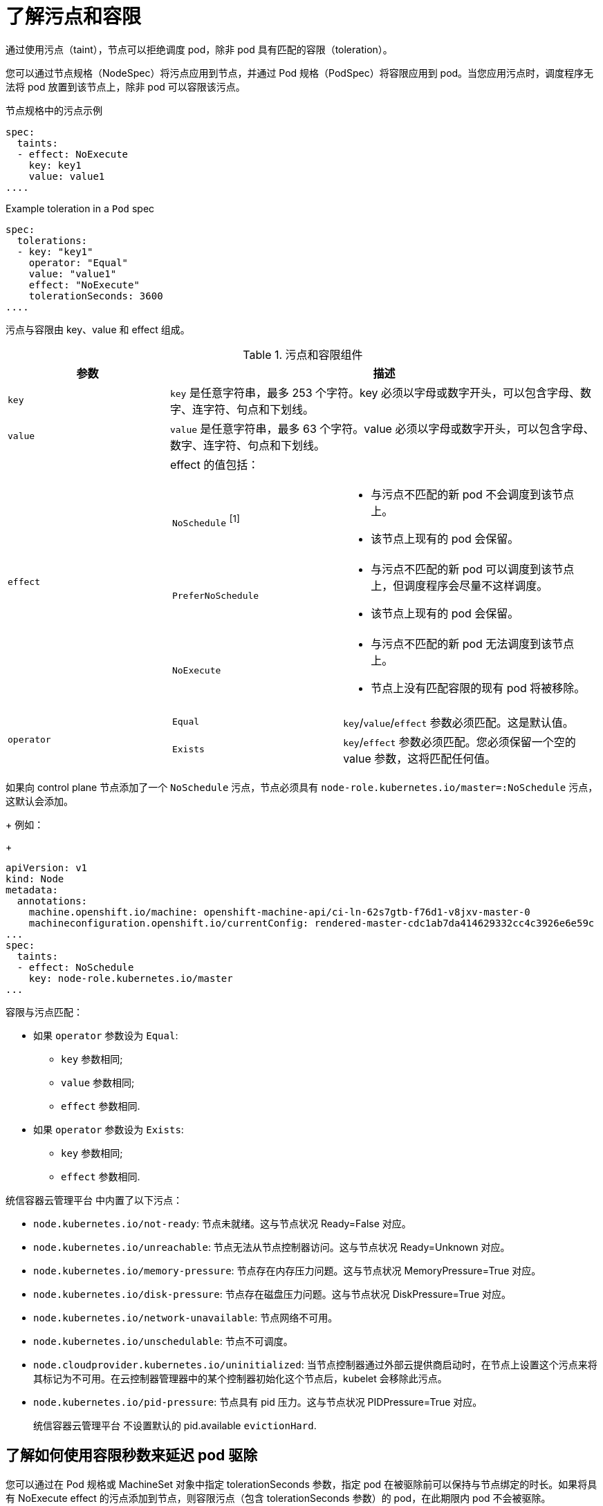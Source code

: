 // Module included in the following assemblies:
//
// * nodes/scheduling/nodes-scheduler-taints-tolerations.adoc
// * post_installation_configuration/node-tasks.adoc


:_content-type: CONCEPT
[id="nodes-scheduler-taints-tolerations-about_{context}"]
= 了解污点和容限

通过使用污点（taint），节点可以拒绝调度 pod，除非 pod 具有匹配的容限（toleration）。

您可以通过节点规格（NodeSpec）将污点应用到节点，并通过 Pod 规格（PodSpec）将容限应用到 pod。当您应用污点时，调度程序无法将 pod 放置到该节点上，除非 pod 可以容限该污点。

.节点规格中的污点示例
[source,yaml]
----
spec:
  taints:
  - effect: NoExecute
    key: key1
    value: value1
....
----

.Example toleration in a `Pod` spec
[source,yaml]
----
spec:
  tolerations:
  - key: "key1"
    operator: "Equal"
    value: "value1"
    effect: "NoExecute"
    tolerationSeconds: 3600
....
----


污点与容限由 key、value 和 effect 组成。

[id="taint-components-table_{context}"]
.污点和容限组件
[cols="3a,8a",options="header"]
|===

|参数 |描述

|`key`
|`key` 是任意字符串，最多 253 个字符。key 必须以字母或数字开头，可以包含字母、数字、连字符、句点和下划线。

|`value`
| `value`  是任意字符串，最多 63 个字符。value 必须以字母或数字开头，可以包含字母、数字、连字符、句点和下划线。

|`effect`

|effect 的值包括：
[frame=none]
[cols="2a,3a"]
!====
!`NoSchedule` ^[1]^
!* 与污点不匹配的新 pod 不会调度到该节点上。
* 该节点上现有的 pod 会保留。
!`PreferNoSchedule`
!* 与污点不匹配的新 pod 可以调度到该节点上，但调度程序会尽量不这样调度。
* 该节点上现有的 pod 会保留。
!`NoExecute`
!* 与污点不匹配的新 pod 无法调度到该节点上。
* 节点上没有匹配容限的现有 pod 将被移除。
!====

|`operator`
|[frame=none]
[cols="2,3"]
!====
!`Equal`
!`key`/`value`/`effect` 参数必须匹配。这是默认值。
!`Exists`
!`key`/`effect` 参数必须匹配。您必须保留一个空的 value 参数，这将匹配任何值。
!====

|===
[.small]
--
如果向 control plane 节点添加了一个 `NoSchedule` 污点，节点必须具有  `node-role.kubernetes.io/master=:NoSchedule` 污点，这默认会添加。
+
例如：
+
[source,yaml]
----
apiVersion: v1
kind: Node
metadata:
  annotations:
    machine.openshift.io/machine: openshift-machine-api/ci-ln-62s7gtb-f76d1-v8jxv-master-0
    machineconfiguration.openshift.io/currentConfig: rendered-master-cdc1ab7da414629332cc4c3926e6e59c
...
spec:
  taints:
  - effect: NoSchedule
    key: node-role.kubernetes.io/master
...
----
--

容限与污点匹配：

* 如果 `operator` 参数设为 `Equal`:
** `key` 参数相同;
** `value` 参数相同;
** `effect` 参数相同.

* 如果 `operator` 参数设为 `Exists`:
** `key` 参数相同;
** `effect` 参数相同.

统信容器云管理平台 中内置了以下污点：

* `node.kubernetes.io/not-ready`: 节点未就绪。这与节点状况 Ready=False 对应。
* `node.kubernetes.io/unreachable`: 节点无法从节点控制器访问。这与节点状况 Ready=Unknown 对应。
* `node.kubernetes.io/memory-pressure`: 节点存在内存压力问题。这与节点状况 MemoryPressure=True 对应。
* `node.kubernetes.io/disk-pressure`: 节点存在磁盘压力问题。这与节点状况 DiskPressure=True 对应。
* `node.kubernetes.io/network-unavailable`: 节点网络不可用。
* `node.kubernetes.io/unschedulable`: 节点不可调度。
* `node.cloudprovider.kubernetes.io/uninitialized`: 当节点控制器通过外部云提供商启动时，在节点上设置这个污点来将其标记为不可用。在云控制器管理器中的某个控制器初始化这个节点后，kubelet 会移除此污点。
* `node.kubernetes.io/pid-pressure`: 节点具有 pid 压力。这与节点状况 PIDPressure=True 对应。
+
[重要]
====
统信容器云管理平台 不设置默认的 pid.available `evictionHard`.
====


[id="nodes-scheduler-taints-tolerations-about-seconds_{context}"]
== 了解如何使用容限秒数来延迟 pod 驱除

您可以通过在 Pod 规格或 MachineSet 对象中指定 tolerationSeconds 参数，指定 pod 在被驱除前可以保持与节点绑定的时长。如果将具有 NoExecute effect 的污点添加到节点，则容限污点（包含 tolerationSeconds 参数）的 pod，在此期限内 pod 不会被驱除。

.输出示例
[source,yaml]
----
spec:
  tolerations:
  - key: "key1"
    operator: "Equal"
    value: "value1"
    effect: "NoExecute"
    tolerationSeconds: 3600
----

在这里，如果此 pod 正在运行但没有匹配的容限，pod 保持与节点绑定 3600 秒，然后被驱除。如果污点在这个时间之前移除，pod 就不会被驱除。

[id="nodes-scheduler-taints-tolerations-about-multiple_{context}"]
== 了解如何使用多个污点

您可以在同一个节点中放入多个污点，并在同一 pod 中放入多个容限。统信容器云管理平台 按照如下所述处理多个污点和容限：

. 处理 pod 具有匹配容限的污点。
. 其余的不匹配污点在 pod 上有指示的 effect：
+
* 如果至少有一个不匹配污点具有 NoSchedule effect，则 统信容器云管理平台 无法将 pod 调度到该节点上。
* 如果没有不匹配污点具有 NoSchedule effect，但至少有一个不匹配污点具有 PreferNoSchedule effect，则 统信容器云管理平台 尝试不将 pod 调度到该节点上。
* 如果至少有一个未匹配污点具有 NoExecute effect，统信容器云管理平台 会将 pod 从该节点驱除（如果它已在该节点上运行），或者不将 pod 调度到该节点上（如果还没有在该节点上运行）。
+
** 不容许污点的 Pod 会立即被驱除。
+
** 如果 Pod 容许污点而没有在 Pod 规格中指定 tolerationSeconds，则会永久保持绑定。
+
** 如果 Pod 容许污点，且指定了 tolerationSeconds，则会在指定的时间里保持绑定。

例如：

* 向节点添加以下污点：
+
[source,terminal]
----
$ oc adm taint nodes node1 key1=value1:NoSchedule
----
+
[source,terminal]
----
$ oc adm taint nodes node1 key1=value1:NoExecute
----
+
[source,terminal]
----
$ oc adm taint nodes node1 key2=value2:NoSchedule
----

* pod 具有以下容限：
+
[source,yaml]
----
spec:
  tolerations:
  - key: "key1"
    operator: "Equal"
    value: "value1"
    effect: "NoSchedule"
  - key: "key1"
    operator: "Equal"
    value: "value1"
    effect: "NoExecute"
----

在本例中，pod 无法调度到节点上，因为没有与第三个污点匹配的容限。如果在添加污点时 pod 已在节点上运行，pod 会继续运行，因为第三个污点是三个污点中 pod 唯一不容许的污点。

[id="nodes-scheduler-taints-tolerations-about-taintNodesByCondition_{context}"]
== 了解 pod 调度和节点状况（根据状况保留节点）

Taint Nodes By Condition （默认启用）可自动污点报告状况的节点，如内存压力和磁盘压力。如果某个节点报告一个状况，则添加一个污点，直到状况被清除为止。这些污点具有 NoSchedule effect；即，pod 无法调度到该节点上，除非 pod 有匹配的容限。

在调度 pod 前，调度程序会检查节点上是否有这些污点。如果污点存在，则将 pod 调度到另一个节点。由于调度程序检查的是污点而非实际的节点状况，因此您可以通过添加适当的 pod 容限，将调度程序配置为忽略其中一些节点状况。

为确保向后兼容，守护进程会自动将下列容限添加到所有守护进程中：

* node.kubernetes.io/memory-pressure
* node.kubernetes.io/disk-pressure
* node.kubernetes.io/unschedulable (1.10 或更高版本)
* node.kubernetes.io/network-unavailable (仅限主机网络)

您还可以在守护进程集中添加任意容限。


[id="nodes-scheduler-taints-tolerations-about-taintBasedEvictions_{context}"]
== 了解根据状况驱除 pod（基于垃圾的驱除）

Taint-Based Evictions 功能默认是启用的，可以从遇到特定状况（如 not-ready 和 unreachable）的节点驱除 pod。当节点遇到其中一个状况时，统信容器云管理平台 会自动给节点添加污点，并开始驱除 pod 以及将 pod 重新调度到其他节点。

Taint Based Evictions 具有 NoExecute 效果，不容许污点的 pod 都被立即驱除，容许污点的 pod 不会被驱除，除非 pod 使用 tolerationSeconds 参数。

tolerationSeconds 参数允许您指定 pod 保持与具有节点状况的节点绑定的时长。如果在 tolerationSections 到期后状况仍然存在，则污点会保持在节点上，并且具有匹配容限的 pod 将被驱除。如果状况在 tolerationSeconds 到期前清除，则不会删除具有匹配容限的 pod。

如果使用没有值的 tolerationSeconds 参数，则 pod 不会因为未就绪和不可访问的节点状况而被驱除。

[注意]
====
统信容器云管理平台 会以限速方式驱除 pod，从而防止在主控机从节点分离等情形中发生大量 pod 驱除。

默认情况下，如果给定区域中的节点超过 55% 的节点不健康，节点生命周期控制器会将该区域的状态改为 PartialDisruption，并且 pod 驱除率会减少。对于此状态的小型集群（默认为 50 个节点或更少），这个区中的节点不会污点，驱除会被停止。

如需更多信息，请参阅 Kubernetes 文档中的 有关驱除率限制。
====

统信容器云管理平台 会自动为 node.kubernetes.io/not-ready 和 node.kubernetes.io/unreachable 添加容限并设置 tolerationSeconds=300，除非 Pod 配置中指定了其中任一种容限。

[source,yaml]
----
spec:
  tolerations:
  - key: node.kubernetes.io/not-ready
    operator: Exists
    effect: NoExecute
    tolerationSeconds: 300 <1>
  - key: node.kubernetes.io/unreachable
    operator: Exists
    effect: NoExecute
    tolerationSeconds: 300
----

<1> 这些容限确保了在默认情况下，pod 在检测到这些节点条件问题中的任何一个时，会保持绑定 5 分钟。

您可以根据需要配置这些容限。例如，如果您有一个具有许多本地状态的应用程序，您可能希望在发生网络分区时让 pod 与节点保持绑定更久一些，以等待分区恢复并避免 pod 驱除行为的发生。

由守护进程集生成的 pod 在创建时会带有以下污点的 NoExecute 容限，且没有 `tolerationSeconds`:

* `node.kubernetes.io/unreachable`
* `node.kubernetes.io/not-ready`

因此，守护进程集 pod 不会被驱除。

[id="nodes-scheduler-taints-tolerations-all_{context}"]
== 容限所有污点

您可以通过添加 operator: "Exists" 容限而无需 key 和 value 参数，将节点配置为容许所有污点。具有此容限的 Pod 不会从具有污点的节点中删除。

.用于容忍所有污点的Pod 规格
[source,yaml]
----
spec:
  tolerations:
  - operator: "Exists"
----
